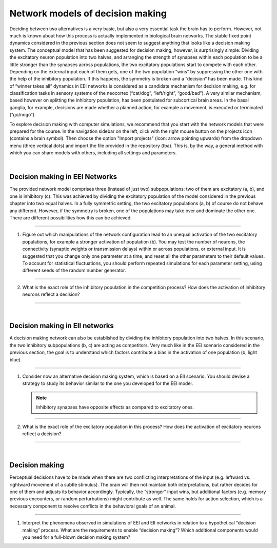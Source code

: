 Network models of decision making
=================================

Deciding between two alternatives is a very basic, but also a very essential task the brain has to perform.
However, not much is known about how this process is actually implemented in biological brain networks.
The stable fixed point dynamics considered in the previous section does not seem to suggest anything
that looks like a decision making system.
The conceptual model that has been suggested for decision making, however, is surprisingly simple:
Dividing the excitatory neuron population into two halves,
and arranging the strength of synapses within each population to be a little stronger than the synapses across populations,
the two excitatory populations start to compete with each other.
Depending on the external input each of them gets,
one of the two population “wins” by suppressing the other one with the help of the inhibitory population.
If this happens, the symmetry is broken and a “decision” has been made.
This kind of “winner takes all” dynamics in EEI networks is considered as a candidate mechanism for decision making,
e.g. for classification tasks in sensory systems of the neocortex (“cat/dog”, “left/right”, “good/bad”).
A very similar mechanism, based however on splitting the inhibitory population,
has been postulated for subcortical brain areas.
In the basal ganglia, for example, decisions are made
whether a planned action, for example a movement, is executed or terminated (“go/nogo”).

To explore decision making with computer simulations,
we recommend that you start with the network models that were prepared for the course.
In the navigation sidebar on the left, click with the right mouse button on the projects icon (contains a brain symbol).
Then choose the option "Import projects" (icon: arrow pointing upwards) from the dropdown menu (three vertical dots)
and import the file provided in the repository (tba).
This is, by the way, a general method with which you can share models with others, including all settings and parameters.

|

Decision making in EEI Networks
-------------------------------

The provided network model comprises three (instead of just two) subpopulations:
two of them are excitatory (a, b), and one is inhibitory (c).
This was achieved by dividing the excitatory population of the model
considered in the previous chapter into two equal halves.
In a fully symmetric setting, the two excitatory populations (a, b) of course do not behave any different.
However, if the symmetry is broken, one of the populations may take over and dominate the other one.
There are different possibilities how this can be achieved.

||||

1. Figure out which manipulations of the network configuration lead
   to an unequal activation of the two excitatory populations,
   for example a stronger activation of population (b).
   You may test the number of neurons, the connectivity (synaptic weights or transmission delays)
   within or across populations, or external input.
   It is suggested that you change only one parameter at a time, and reset all the other
   parameters to their default values.
   To account for statistical fluctuations, you should perform repeated simulations for each parameter setting,
   using different seeds of the random number generator.

||||

2. What is the exact role of the inhibitory population in the competition process?
   How does the activation of inhibitory neurons reflect a decision?

||||

|

Decision making in EII networks
-------------------------------

A decision making network can also be established by dividing the inhibitory population into two halves.
In this scenario, the two inhibitory subpopulations (b, c) are acting as competitors.
Very much like in the EEI scenario considered in the previous section,
the goal is to understand which factors contribute a bias in the activation of one population (b, light blue).

||||

1. Consider now an alternative decision making system, which is based on a EII scenario.
   You should devise a strategy to study its behavior similar to the one you developed for the EEI model.

   .. note:: Inhibitory synapses have opposite effects as compared to excitatory ones.

||||

2. What is the exact role of the excitatory population in this process?
   How does the activation of excitatory neurons reflect a decision?

||||

|

Decision making
---------------

Perceptual decisions have to be made when there are two conflicting interpretations of the input
(e.g. leftward vs. rightward movement of a subtle stimulus).
The brain will then not maintain both interpretations, but rather decides for one of them
and adjusts its behavior accordingly.
Typically, the “stronger” input wins, but additional factors
(e.g. memory previous encounters, or random perturbations) might contribute as well.
The same holds for action selection, which is a necessary component
to resolve conflicts in the behavioral goals of an animal.

||||

1. Interpret the phenomena observed in simulations of EEI and EII networks
   in relation to a hypothetical “decision making” process.
   What are the requirements to enable “decision making”?
   Which additional components would you need for a full-blown decision making system?
